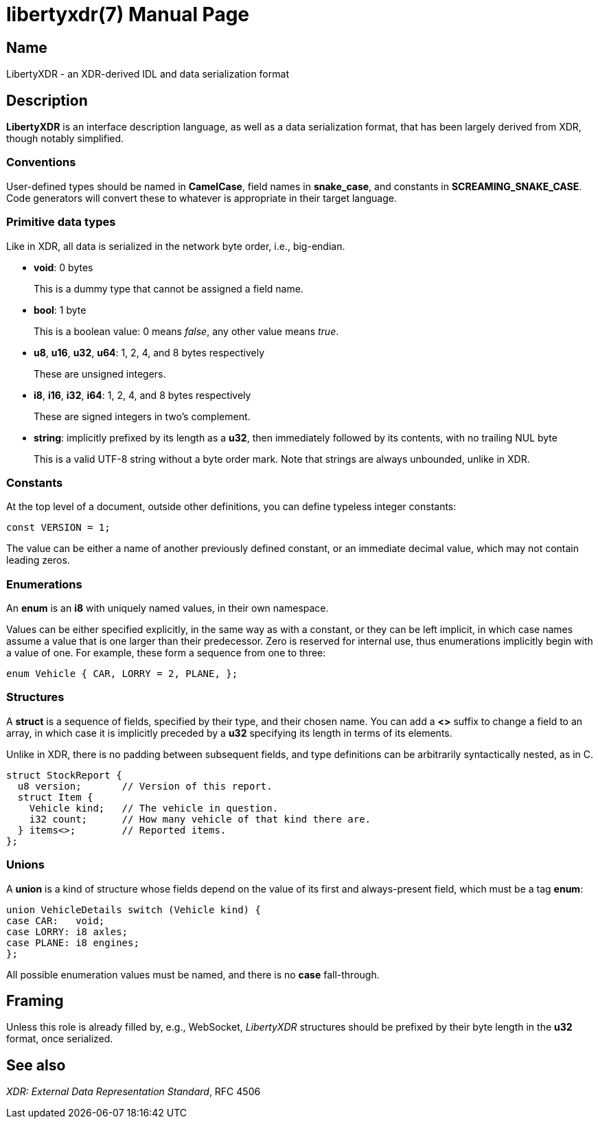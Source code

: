 libertyxdr(7)
=============
:doctype: manpage

Name
----
LibertyXDR - an XDR-derived IDL and data serialization format

Description
-----------
*LibertyXDR* is an interface description language, as well as a data
serialization format, that has been largely derived from XDR, though notably
simplified.

Conventions
~~~~~~~~~~~
User-defined types should be named in *CamelCase*, field names in *snake_case*,
and constants in *SCREAMING_SNAKE_CASE*.  Code generators will convert these to
whatever is appropriate in their target language.

Primitive data types
~~~~~~~~~~~~~~~~~~~~
Like in XDR, all data is serialized in the network byte order, i.e., big-endian.

 * *void*: 0 bytes
+
This is a dummy type that cannot be assigned a field name.

 * *bool*: 1 byte 
+
This is a boolean value: 0 means _false_, any other value means _true_.

 * *u8*, *u16*, *u32*, *u64*: 1, 2, 4, and 8 bytes respectively
+
These are unsigned integers.

 * *i8*, *i16*, *i32*, *i64*: 1, 2, 4, and 8 bytes respectively
+
These are signed integers in two's complement.

 * *string*: implicitly prefixed by its length as a *u32*,
   then immediately followed by its contents, with no trailing NUL byte
+
This is a valid UTF-8 string without a byte order mark.  Note that strings are
always unbounded, unlike in XDR.

Constants
~~~~~~~~~
At the top level of a document, outside other definitions, you can define
typeless integer constants:

 const VERSION = 1;

The value can be either a name of another previously defined constant,
or an immediate decimal value, which may not contain leading zeros.

Enumerations
~~~~~~~~~~~~
An *enum* is an *i8* with uniquely named values, in their own namespace.

Values can be either specified explicitly, in the same way as with a constant,
or they can be left implicit, in which case names assume a value that is one
larger than their predecessor.  Zero is reserved for internal use, thus
enumerations implicitly begin with a value of one.  For example, these form
a sequence from one to three:

 enum Vehicle { CAR, LORRY = 2, PLANE, };

Structures
~~~~~~~~~~
A *struct* is a sequence of fields, specified by their type, and their chosen
name.  You can add a *<>* suffix to change a field to an array, in which case
it is implicitly preceded by a *u32* specifying its length in terms of its
elements.

Unlike in XDR, there is no padding between subsequent fields, and type
definitions can be arbitrarily syntactically nested, as in C.

 struct StockReport {
   u8 version;       // Version of this report.
   struct Item {
     Vehicle kind;   // The vehicle in question.
     i32 count;      // How many vehicle of that kind there are.
   } items<>;        // Reported items.
 };

Unions
~~~~~~
A *union* is a kind of structure whose fields depend on the value of its first
and always-present field, which must be a tag *enum*:

 union VehicleDetails switch (Vehicle kind) {
 case CAR:   void;
 case LORRY: i8 axles;
 case PLANE: i8 engines;
 };

All possible enumeration values must be named, and there is no *case*
fall-through.

Framing
-------
Unless this role is already filled by, e.g., WebSocket, _LibertyXDR_ structures
should be prefixed by their byte length in the *u32* format, once serialized.

See also
--------
_XDR: External Data Representation Standard_, RFC 4506
